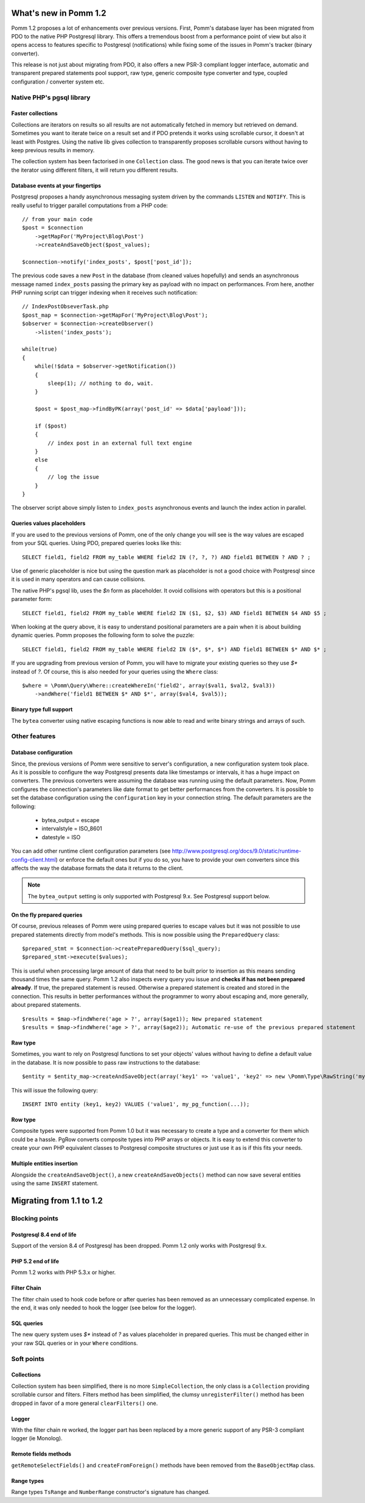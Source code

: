 ======================
What's new in Pomm 1.2
======================

Pomm 1.2 proposes a lot of enhancements over previous versions. First, Pomm's database layer has been migrated from PDO to the native PHP Postgresql library. This offers a tremendous boost from a performance point of view but also it opens access to features specific to Postgresql (notifications) while fixing some of the issues in Pomm's tracker (binary converter). 

This release is not just about migrating from PDO, it also offers a new PSR-3 compliant logger interface, automatic and transparent prepared statements pool support, raw type, generic composite type converter and type, coupled configuration / converter system etc.

Native PHP's pgsql library
==========================

Faster collections
------------------

Collections are iterators on results so all results are not automatically fetched in memory but retrieved on demand. Sometimes you want to iterate twice on a result set and if PDO pretends it works using scrollable cursor, it doesn't at least with Postgres. Using the native lib gives collection to transparently proposes scrollable cursors without having to keep previous results in memory.

The collection system has been factorised in one ``Collection`` class. The good news is that you can iterate twice over the iterator using different filters, it will return you different results.

Database events at your fingertips
----------------------------------

Postgresql proposes a handy asynchronous messaging system driven by the commands ``LISTEN`` and ``NOTIFY``. This is really useful to trigger parallel computations from a PHP code::

    // from your main code
    $post = $connection
        ->getMapFor('MyProject\Blog\Post')
        ->createAndSaveObject($post_values);

    $connection->notify('index_posts', $post['post_id']);

The previous code saves a new ``Post`` in the database (from cleaned values hopefully) and sends an asynchronous message named ``index_posts`` passing the primary key as payload with no impact on performances. From here, another PHP running script can trigger indexing when it receives such notification::

    // IndexPostObseverTask.php
    $post_map = $connection->getMapFor('MyProject\Blog\Post');
    $observer = $connection->createObserver()
        ->listen('index_posts');

    while(true)
    {
        while(!$data = $observer->getNotification())
        {
            sleep(1); // nothing to do, wait.
        }

        $post = $post_map->findByPK(array('post_id' => $data['payload']));

        if ($post)
        {
            // index post in an external full text engine
        }
        else
        {
            // log the issue
        }
    }

The observer script above simply listen to ``index_posts`` asynchronous events and launch the index action in parallel.

Queries values placeholders
---------------------------

If you are used to the previous versions of Pomm, one of the only change you will see is the way values are escaped from your SQL queries. Using PDO, prepared queries looks like this::

    SELECT field1, field2 FROM my_table WHERE field2 IN (?, ?, ?) AND field1 BETWEEN ? AND ? ;

Use of generic placeholder is nice but using the question mark as placeholder is not a good choice with Postgresql since it is used in many operators and can cause collisions.

The native PHP's pgsql lib, uses the `$n` form as placeholder. It ovoid collisions with operators but this is a positional parameter form::

    SELECT field1, field2 FROM my_table WHERE field2 IN ($1, $2, $3) AND field1 BETWEEN $4 AND $5 ;

When looking at the query above, it is easy to understand positional parameters are a pain when it is about building dynamic queries. Pomm proposes the following form to solve the puzzle::

    SELECT field1, field2 FROM my_table WHERE field2 IN ($*, $*, $*) AND field1 BETWEEN $* AND $* ;

If you are upgrading from previous version of Pomm, you will have to migrate your existing queries so they use `$*` instead of `?`. Of course, this is also needed for your queries using the ``Where`` class::

    $where = \Pomm\Query\Where::createWhereIn('field2', array($val1, $val2, $val3))
        ->andWhere('field1 BETWEEN $* AND $*', array($val4, $val5));

Binary type full support
------------------------

The ``bytea`` converter using native escaping functions is now able to read and write binary strings and arrays of such.

Other features
==============

Database configuration
----------------------

Since, the previous versions of Pomm were sensitive to server's configuration, a new configuration system took place. As it is possible to configure the way Postgresql presents data like timestamps or intervals, it has a huge impact on converters. The previous converters were assuming the database was running using the default parameters. Now, Pomm configures the connection's parameters like date format to get better performances from the converters. It is possible to set the database configuration using the ``configuration`` key in your connection string. The default parameters are the following:

 * bytea_output = escape
 * intervalstyle = ISO_8601
 * datestyle = ISO

You can add other runtime client configuration parameters (see http://www.postgresql.org/docs/9.0/static/runtime-config-client.html) or enforce the default ones but if you do so, you have to provide your own converters since this affects the way the database formats the data it returns to the client.

.. note:: The ``bytea_output`` setting is only supported with Postgresql 9.x. See Postgresql support below.


On the fly prepared queries
---------------------------

Of course, previous releases of Pomm were using prepared queries to escape values but it was not possible to use prepared statements directly from model's methods. This is now possible using the ``PreparedQuery`` class::

    $prepared_stmt = $connection->createPreparedQuery($sql_query);
    $prepared_stmt->execute($values);

This is useful when processing large amount of data that need to be built prior to insertion as this means sending thousand times the same query. Pomm 1.2 also inspects every query you issue and **checks if has not been prepared already**. If true, the prepared statement is reused. Otherwise a prepared statement is created and stored in the connection. This results in better performances without the programmer to worry about escaping and, more generally, about prepared statements.

::

    $results = $map->findWhere('age > ?', array($age1)); New prepared statement
    $results = $map->findWhere('age > ?', array($age2)); Automatic re-use of the previous prepared statement

Raw type
--------

Sometimes, you want to rely on Postgresql functions to set your objects' values without having to define a default value in the database. It is now possible to pass raw instructions to the database::

    $entity = $entity_map->createAndSaveObject(array('key1' => 'value1', 'key2' => new \Pomm\Type\RawString('my_pg_function(...)')));

This will issue the following query::

    INSERT INTO entity (key1, key2) VALUES ('value1', my_pg_function(...));

Row type
--------

Composite types were supported from Pomm 1.0 but it was necessary to create a type and a converter for them which could be a hassle. PgRow converts composite types into PHP arrays or objects. It is easy to extend this converter to create your own PHP equivalent classes to Postgresql composite structures or just use it as is if this fits your needs.

Multiple entities insertion
---------------------------

Alongside the ``createAndSaveObject()``, a new ``createAndSaveObjects()`` method can now save several entities using the same ``INSERT`` statement.

=========================
Migrating from 1.1 to 1.2
=========================

Blocking points
===============

Postgresql 8.4 end of life
--------------------------

Support of the version 8.4 of Postgresql has been dropped. Pomm 1.2 only works with Postgresql 9.x.

PHP 5.2 end of life
-------------------

Pomm 1.2 works with PHP 5.3.x or higher.

Filter Chain
------------

The filter chain used to hook code before or after queries has been removed as an unnecessary complicated expense. In the end, it was only needed to hook the logger (see below for the logger).

SQL queries
-----------

The new query system uses `$*` instead of `?` as values placeholder in prepared queries. This must be changed either in your raw SQL queries or in your ``Where`` conditions.

Soft points
===========

Collections
-----------

Collection system has been simplified, there is no more ``SimpleCollection``, the only class is a ``Collection`` providing scrollable cursor and filters. Filters method has been simplified, the clumsy ``unregisterFilter()`` method has been dropped in favor of a more general ``clearFilters()`` one.

Logger
------

With the filter chain re worked, the logger part has been replaced by a more generic support of any PSR-3 compliant logger (ie Monolog).

Remote fields methods
---------------------

``getRemoteSelectFields()`` and ``createFromForeign()`` methods have been removed from the ``BaseObjectMap`` class.

Range types
-----------

Range types ``TsRange`` and ``NumberRange`` constructor's signature has changed.
